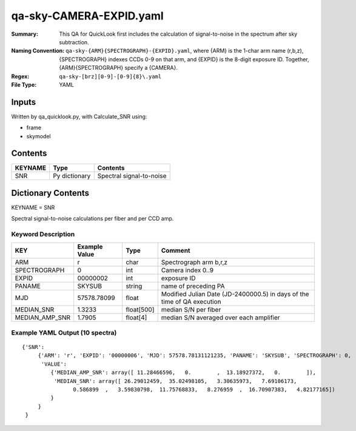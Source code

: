 ========================
qa-sky-CAMERA-EXPID.yaml
========================

:Summary: This QA for QuickLook first includes the calculation of 
        signal-to-noise in the spectrum after sky subtraction. 
:Naming Convention: ``qa-sky-{ARM}{SPECTROGRAPH}-{EXPID}.yaml``, where 
        {ARM} is the 1-char arm name (r,b,z), {SPECTROGRAPH} indexes 
        CCDs 0-9 on that arm, and {EXPID} is the 8-digit exposure ID.  
        Together, {ARM}{SPECTROGRAPH} specify a {CAMERA}.
:Regex: ``qa-sky-[brz][0-9]-[0-9]{8}\.yaml``
:File Type:  YAML


Inputs
======

Written by qa_quicklook.py, with Calculate_SNR using:

- frame
- skymodel

Contents
========

========== ================ ===========================
KEYNAME    Type             Contents
========== ================ ===========================
SNR        Py dictionary    Spectral signal-to-noise
========== ================ ===========================



Dictionary Contents
===================

KEYNAME = SNR

Spectral signal-to-noise calculations per fiber and per CCD amp.

Keyword Description
~~~~~~~~~~~~~~~~~~~

=============== ============= ========== =======================================
KEY             Example Value Type       Comment
=============== ============= ========== =======================================
ARM             r             char       Spectrograph arm b,r,z
SPECTROGRAPH    0             int        Camera index 0..9
EXPID           00000002      int        exposure ID
PANAME          SKYSUB        string     name of preceding PA
MJD              57578.78099   float      Modified Julian Date (JD-2400000.5) in days of the time of QA execution
MEDIAN_SNR      1.3233        float[500] median S/N per fiber
MEDIAN_AMP_SNR	1.7905	      float[4]   median S/N averaged over each amplifier
=============== ============= ========== =======================================

Example YAML Output (10 spectra)
~~~~~~~~~~~~~~~~~~~~~~~~~~~~~~~~

::

    {'SNR': 
         {'ARM': 'r', 'EXPID': '00000006', 'MJD': 57578.78131121235, 'PANAME': 'SKYSUB', 'SPECTROGRAPH': 0,
          'VALUE': 
             {'MEDIAN_AMP_SNR': array([ 11.28466596,   0.        ,  13.18927372,   0.        ]),
              'MEDIAN_SNR': array([ 26.29012459,  35.02498105,   3.30635973,   7.69106173,
                    0.586899  ,   3.59830798,  11.75768833,   8.276959  ,  16.70907383,   4.82177165])
             }
         }
     }
